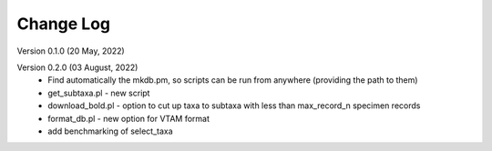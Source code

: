 Change Log
==========

Version 0.1.0 (20 May, 2022)

Version 0.2.0 (03 August, 2022)
   - Find automatically the mkdb.pm, so scripts can be run from anywhere (providing the path to them)
   - get_subtaxa.pl - new script 
   - download_bold.pl - option to cut up taxa to subtaxa with less than max_record_n specimen records
   - format_db.pl - new option for VTAM format
   - add benchmarking of select_taxa


